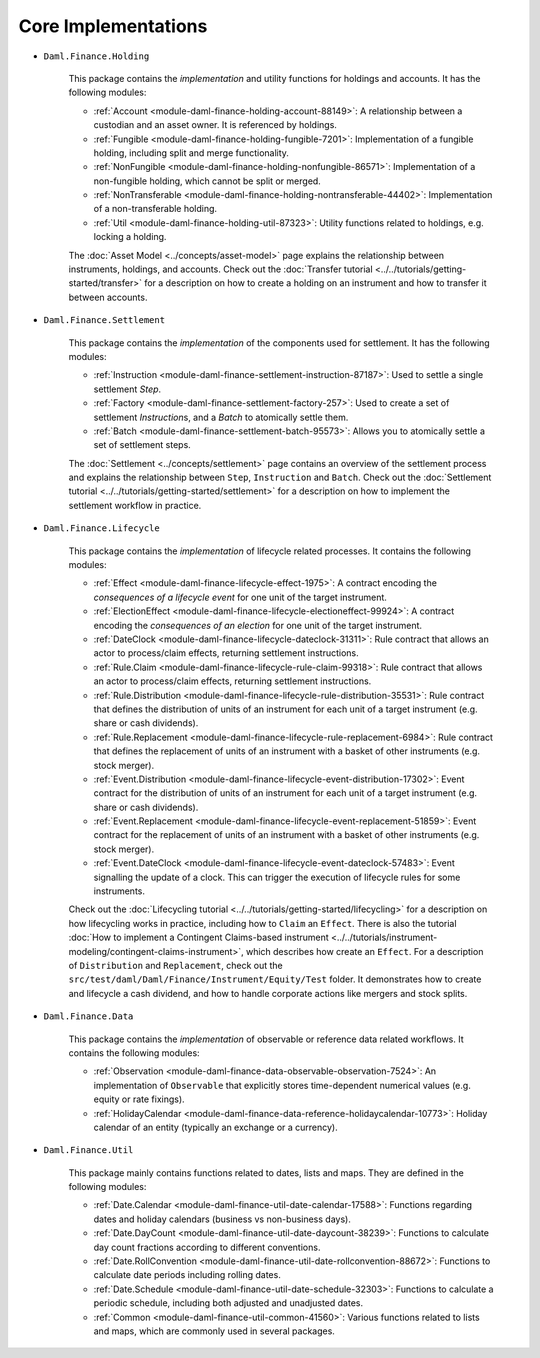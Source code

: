 .. Copyright (c) 2022 Digital Asset (Switzerland) GmbH and/or its affiliates. All rights reserved.
.. SPDX-License-Identifier: Apache-2.0

Core Implementations
####################

- ``Daml.Finance.Holding``

    This package contains the *implementation* and utility functions for holdings and accounts. It has the following modules:

    - :ref:`Account <module-daml-finance-holding-account-88149>`: A relationship between a custodian and an asset owner. It is referenced by holdings.
    - :ref:`Fungible <module-daml-finance-holding-fungible-7201>`: Implementation of a fungible holding, including split and merge functionality.
    - :ref:`NonFungible <module-daml-finance-holding-nonfungible-86571>`: Implementation of a non-fungible holding, which cannot be split or merged.
    - :ref:`NonTransferable <module-daml-finance-holding-nontransferable-44402>`: Implementation of a non-transferable holding.
    - :ref:`Util <module-daml-finance-holding-util-87323>`: Utility functions related to holdings, e.g. locking a holding.

    The :doc:`Asset Model <../concepts/asset-model>` page explains the relationship between instruments, holdings, and accounts.
    Check out the :doc:`Transfer tutorial <../../tutorials/getting-started/transfer>` for a description on how to create a holding on an instrument and how to transfer it between accounts.

- ``Daml.Finance.Settlement``

    This package contains the *implementation* of the components used for settlement. It has the following modules:

    - :ref:`Instruction <module-daml-finance-settlement-instruction-87187>`: Used to settle a single settlement `Step`.
    - :ref:`Factory <module-daml-finance-settlement-factory-257>`: Used to create a set of settlement `Instruction`\s, and a `Batch` to atomically settle them.
    - :ref:`Batch <module-daml-finance-settlement-batch-95573>`: Allows you to atomically settle a set of settlement steps.

    The :doc:`Settlement <../concepts/settlement>` page contains an overview of the settlement process and explains the relationship between ``Step``, ``Instruction`` and ``Batch``.
    Check out the :doc:`Settlement tutorial <../../tutorials/getting-started/settlement>` for a description on how to implement the settlement workflow in practice.

- ``Daml.Finance.Lifecycle``

    This package contains the *implementation* of lifecycle related processes. It contains the following modules:

    - :ref:`Effect <module-daml-finance-lifecycle-effect-1975>`: A contract encoding the *consequences of a lifecycle event* for one unit of the target instrument.
    - :ref:`ElectionEffect <module-daml-finance-lifecycle-electioneffect-99924>`: A contract encoding the *consequences of an election* for one unit of the target instrument.
    - :ref:`DateClock <module-daml-finance-lifecycle-dateclock-31311>`: Rule contract that allows an actor to process/claim effects, returning settlement instructions.
    - :ref:`Rule.Claim <module-daml-finance-lifecycle-rule-claim-99318>`: Rule contract that allows an actor to process/claim effects, returning settlement instructions.
    - :ref:`Rule.Distribution <module-daml-finance-lifecycle-rule-distribution-35531>`: Rule contract that defines the distribution of units of an instrument for each unit of a target instrument (e.g. share or cash dividends).
    - :ref:`Rule.Replacement <module-daml-finance-lifecycle-rule-replacement-6984>`: Rule contract that defines the replacement of units of an instrument with a basket of other instruments (e.g. stock merger).
    - :ref:`Event.Distribution <module-daml-finance-lifecycle-event-distribution-17302>`: Event contract for the distribution of units of an instrument for each unit of a target instrument (e.g. share or cash dividends).
    - :ref:`Event.Replacement <module-daml-finance-lifecycle-event-replacement-51859>`: Event contract for the replacement of units of an instrument with a basket of other instruments (e.g. stock merger).
    - :ref:`Event.DateClock <module-daml-finance-lifecycle-event-dateclock-57483>`: Event signalling the update of a clock. This can trigger the execution of lifecycle rules for some instruments.

    Check out the :doc:`Lifecycling tutorial <../../tutorials/getting-started/lifecycling>` for a description on how lifecycling works in practice, including how to ``Claim`` an ``Effect``.
    There is also the tutorial :doc:`How to implement a Contingent Claims-based instrument <../../tutorials/instrument-modeling/contingent-claims-instrument>`, which describes how create an ``Effect``.
    For a description of ``Distribution`` and ``Replacement``, check out the ``src/test/daml/Daml/Finance/Instrument/Equity/Test`` folder. It demonstrates
    how to create and lifecycle a cash dividend, and how to handle corporate actions like mergers and stock splits.

- ``Daml.Finance.Data``

    This package contains the *implementation* of observable or reference data related workflows. It contains the following modules:

    - :ref:`Observation <module-daml-finance-data-observable-observation-7524>`: An implementation of ``Observable`` that explicitly stores time-dependent numerical values (e.g. equity or rate fixings).
    - :ref:`HolidayCalendar <module-daml-finance-data-reference-holidaycalendar-10773>`: Holiday calendar of an entity (typically an exchange or a currency).

- ``Daml.Finance.Util``

    This package mainly contains functions related to dates, lists and maps. They are defined in the following modules:

    - :ref:`Date.Calendar <module-daml-finance-util-date-calendar-17588>`: Functions regarding dates and holiday calendars (business vs non-business days).
    - :ref:`Date.DayCount <module-daml-finance-util-date-daycount-38239>`: Functions to calculate day count fractions according to different conventions.
    - :ref:`Date.RollConvention <module-daml-finance-util-date-rollconvention-88672>`: Functions to calculate date periods including rolling dates.
    - :ref:`Date.Schedule <module-daml-finance-util-date-schedule-32303>`: Functions to calculate a periodic schedule, including both adjusted and unadjusted dates.
    - :ref:`Common <module-daml-finance-util-common-41560>`: Various functions related to lists and maps, which are commonly used in several packages.
